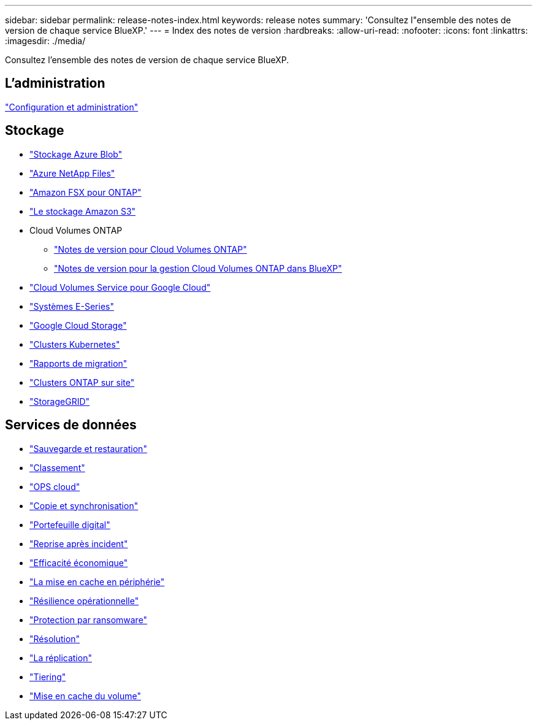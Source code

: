 ---
sidebar: sidebar 
permalink: release-notes-index.html 
keywords: release notes 
summary: 'Consultez l"ensemble des notes de version de chaque service BlueXP.' 
---
= Index des notes de version
:hardbreaks:
:allow-uri-read: 
:nofooter: 
:icons: font
:linkattrs: 
:imagesdir: ./media/


[role="lead"]
Consultez l'ensemble des notes de version de chaque service BlueXP.



== L'administration

https://docs.netapp.com/us-en/bluexp-setup-admin/whats-new.html["Configuration et administration"^]



== Stockage

* https://docs.netapp.com/us-en/bluexp-blob-storage/index.html["Stockage Azure Blob"^]
* https://docs.netapp.com/us-en/bluexp-azure-netapp-files/whats-new.html["Azure NetApp Files"^]
* https://docs.netapp.com/us-en/bluexp-fsx-ontap/whats-new.html["Amazon FSX pour ONTAP"^]
* https://docs.netapp.com/us-en/bluexp-s3-storage/whats-new.html["Le stockage Amazon S3"^]
* Cloud Volumes ONTAP
+
** https://docs.netapp.com/us-en/cloud-volumes-ontap-relnotes/index.html["Notes de version pour Cloud Volumes ONTAP"^]
** https://docs.netapp.com/us-en/bluexp-cloud-volumes-ontap/whats-new.html["Notes de version pour la gestion Cloud Volumes ONTAP dans BlueXP"^]


* https://docs.netapp.com/us-en/bluexp-cloud-volumes-service-gcp/whats-new.html["Cloud Volumes Service pour Google Cloud"^]
* https://docs.netapp.com/us-en/bluexp-e-series/whats-new.html["Systèmes E-Series"^]
* https://docs.netapp.com/us-en/bluexp-google-cloud-storage/whats-new.html["Google Cloud Storage"^]
* https://docs.netapp.com/us-en/bluexp-kubernetes/whats-new.html["Clusters Kubernetes"^]
* https://docs.netapp.com/us-en/bluexp-reports/release-notes/whats-new.html["Rapports de migration"^]
* https://docs.netapp.com/us-en/bluexp-ontap-onprem/whats-new.html["Clusters ONTAP sur site"^]
* https://docs.netapp.com/us-en/bluexp-storagegrid/whats-new.html["StorageGRID"^]




== Services de données

* https://docs.netapp.com/us-en/bluexp-backup-recovery/whats-new.html["Sauvegarde et restauration"^]
* https://docs.netapp.com/us-en/bluexp-classification/whats-new.html["Classement"^]
* https://docs.netapp.com/us-en/bluexp-cloud-ops/whats-new.html["OPS cloud"^]
* https://docs.netapp.com/us-en/bluexp-copy-sync/whats-new.html["Copie et synchronisation"^]
* https://docs.netapp.com/us-en/bluexp-digital-wallet/index.html["Portefeuille digital"^]
* https://docs.netapp.com/us-en/bluexp-disaster-recovery/release-notes/dr-whats-new.html["Reprise après incident"^]
* https://docs.netapp.com/us-en/bluexp-economic-efficiency/release-notes/whats-new.html["Efficacité économique"^]
* https://docs.netapp.com/us-en/bluexp-edge-caching/whats-new.html["La mise en cache en périphérie"^]
* https://docs.netapp.com/us-en/bluexp-operational-resiliency/release-notes/whats-new.html["Résilience opérationnelle"^]
* https://docs.netapp.com/us-en/bluexp-ransomware-protection/whats-new.html["Protection par ransomware"^]
* https://docs.netapp.com/us-en/bluexp-remediation/whats-new.html["Résolution"^]
* https://docs.netapp.com/us-en/bluexp-replication/whats-new.html["La réplication"^]
* https://docs.netapp.com/us-en/bluexp-tiering/whats-new.html["Tiering"^]
* https://docs.netapp.com/us-en/bluexp-volume-caching/release-notes/cache-whats-new.html["Mise en cache du volume"^]

